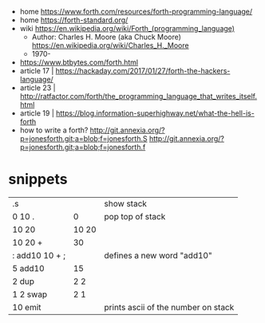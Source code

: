 - home https://www.forth.com/resources/forth-programming-language/
- home https://forth-standard.org/
- wiki https://en.wikipedia.org/wiki/Forth_(programming_language)
  - Author: Charles H. Moore (aka Chuck Moore) https://en.wikipedia.org/wiki/Charles_H._Moore
  - 1970-

- https://www.btbytes.com/forth.html
- article 17 | https://hackaday.com/2017/01/27/forth-the-hackers-language/
- article 23 | http://ratfactor.com/forth/the_programming_language_that_writes_itself.html
- article 19 | https://blog.information-superhighway.net/what-the-hell-is-forth
- how to write a forth?
  http://git.annexia.org/?p=jonesforth.git;a=blob;f=jonesforth.S
  http://git.annexia.org/?p=jonesforth.git;a=blob;f=jonesforth.f

* snippets
|----------------+-------+-------------------------------------|
| .s             |       | show stack                          |
| 0 10 .         |     0 | pop top of stack                    |
| 10 20          | 10 20 |                                     |
| 10 20 +        |    30 |                                     |
| : add10 10 + ; |       | defines a new word "add10"          |
| 5 add10        |    15 |                                     |
| 2 dup          |   2 2 |                                     |
| 1 2 swap       |   2 1 |                                     |
| 10 emit        |       | prints ascii of the number on stack |
|----------------+-------+-------------------------------------|
